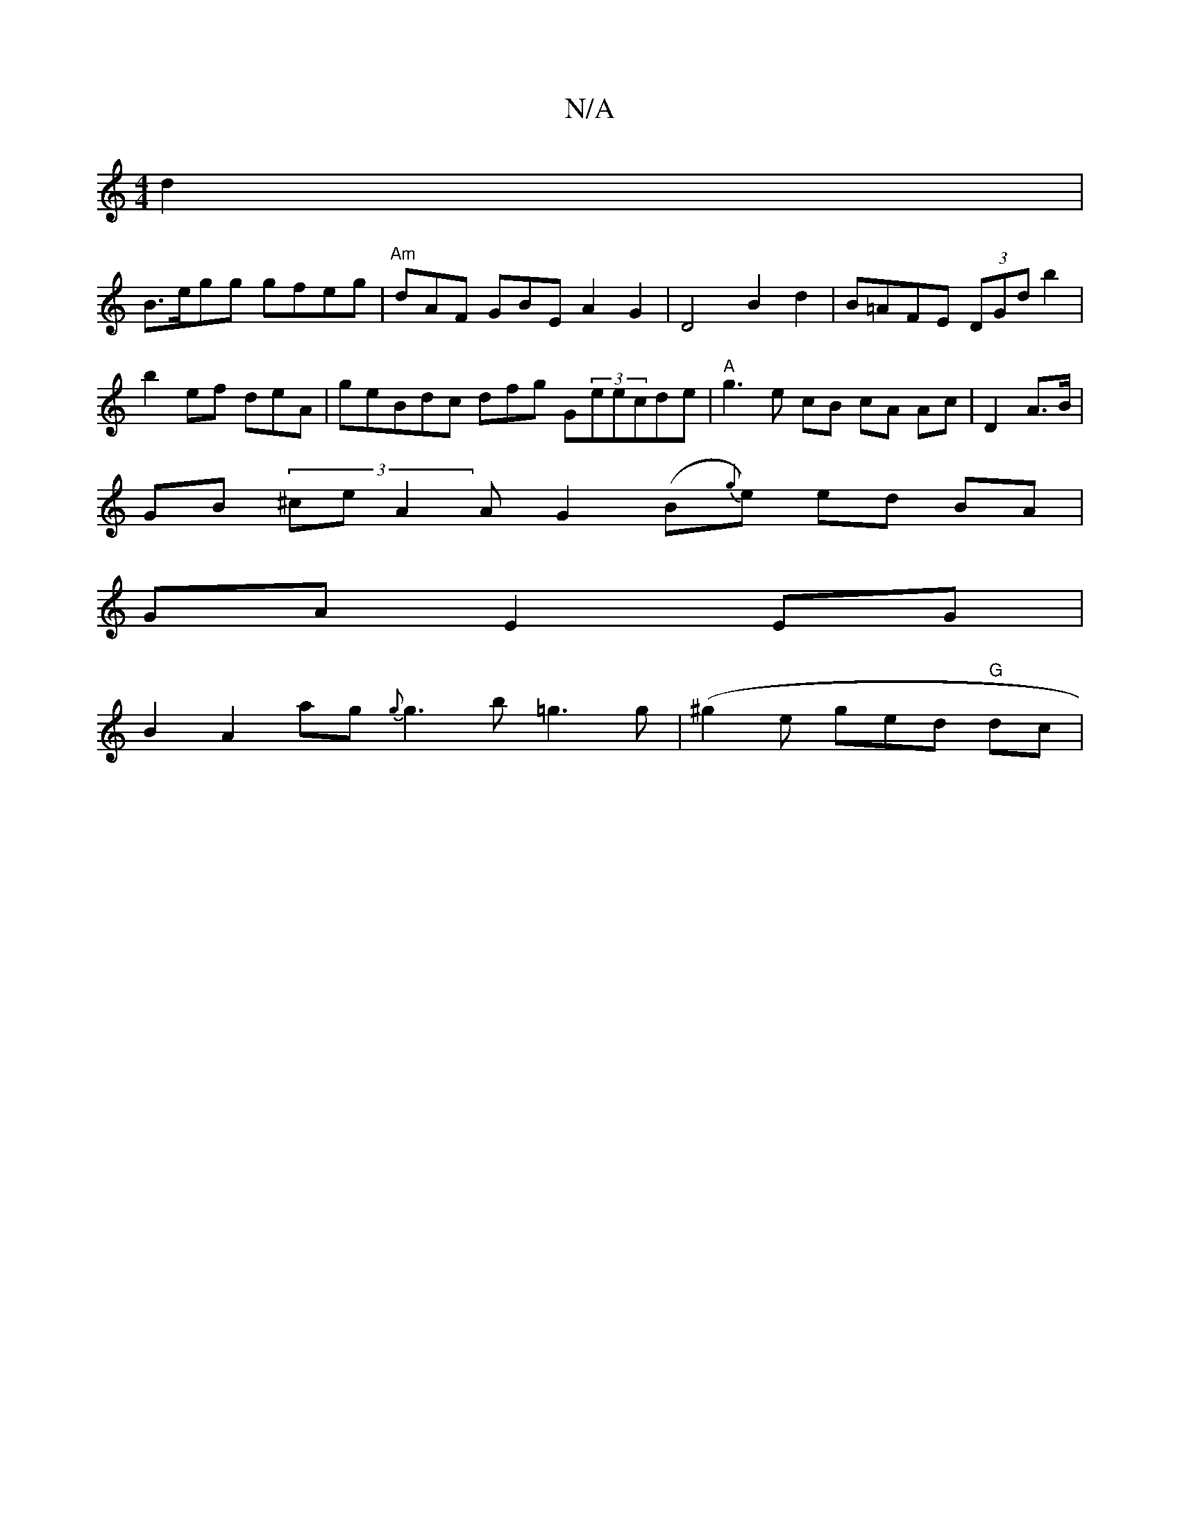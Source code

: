 X:1
T:N/A
M:4/4
R:N/A
K:Cmajor
d2 |
B>egg gfeg | "Am"dAF GBE A2G2 | D4 B2d2|B=AFE (3DGd b2 |
b2 ef -deA | geBdc dfg G(3eecde|"A"g3 e cB cA Ac|D2 A>B|
GB (3^ceA2A G2 (B{g}e) ed BA |
GA E2 EG|
B2 A2 ag {g}g3 b=g3 g|(^g2 e ged "G"dc |